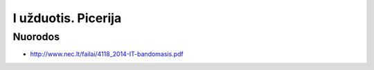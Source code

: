 I užduotis. Picerija
====================


Nuorodos
--------

- http://www.nec.lt/failai/4118_2014-IT-bandomasis.pdf

